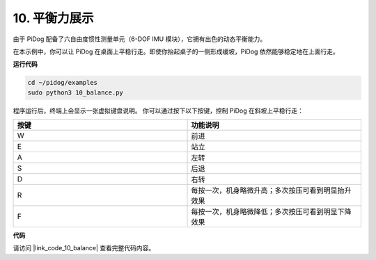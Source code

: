 10. 平衡力展示
==================

由于 PiDog 配备了六自由度惯性测量单元（6-DOF IMU 模块），它拥有出色的动态平衡能力。

在本示例中，你可以让 PiDog 在桌面上平稳行走。即使你抬起桌子的一侧形成缓坡，PiDog 依然能够稳定地在上面行走。

.. image:: img/py_10.gif

**运行代码**

.. raw:: html

    <run></run>

.. code-block::

    cd ~/pidog/examples
    sudo python3 10_balance.py

程序运行后，终端上会显示一张虚拟键盘说明。
你可以通过按下以下按键，控制 PiDog 在斜坡上平稳行走：


.. list-table:: 
    :widths: 25 25
    :header-rows: 1

    * - 按键
      - 功能说明
    * -  W
      -  前进 
    * -  E
      -  站立 
    * -  A
      -  左转 
    * -  S
      -  后退 
    * -  D
      -  右转 
    * -  R
      -  每按一次，机身略微升高；多次按压可看到明显抬升效果     
    * -  F
      -  每按一次，机身略微降低；多次按压可看到明显下降效果


**代码**


请访问 |link_code_10_balance| 查看完整代码内容。
